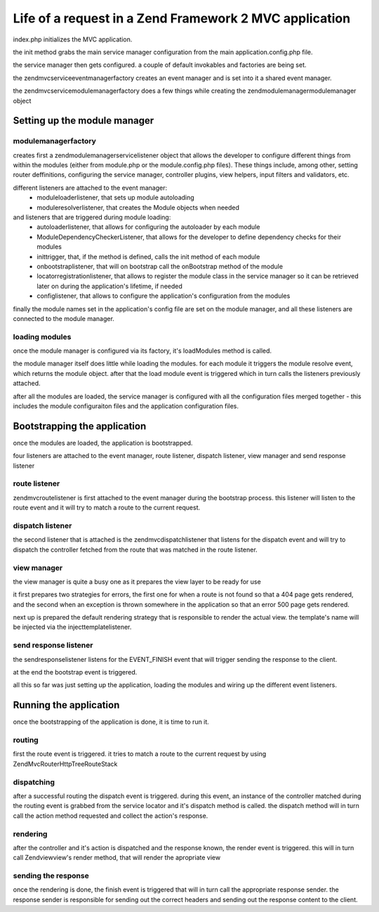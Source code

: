 .. _tutorials.request-life-in-mvc-application.rst:

Life of a request in a Zend Framework 2 MVC application
=======================================================

index.php initializes the MVC application.

the init method grabs the main service manager configuration from the main
application.config.php file.

the service manager then gets configured. a couple of default invokables
and factories are being set.

the zend\mvc\service\eventmanagerfactory creates an event manager and is set into it
a shared event manager.

the zend\mvc\service\modulemanagerfactory does a few things while creating the
zend\modulemanager\modulemanager object

Setting up the module manager
-----------------------------

modulemanagerfactory
^^^^^^^^^^^^^^^^^^^^

creates first a zend\modulemanager\servicelistener object that allows the developer
to configure different things from within the modules (either from module.php or the
module.config.php files). These things include, among other, setting router deffinitions,
configuring the service manager, controller plugins, view helpers, input filters and validators, etc.

different listeners are attached to the event manager:
    - moduleloaderlistener, that sets up module autoloading
    - moduleresolverlistener, that creates the Module objects when needed
and listeners that are triggered during module loading:
    - autoloaderlistener, that allows for configuring the autoloader by each module
    - ModuleDependencyCheckerListener, that allows for the developer to define dependency checks for their modules
    - inittrigger, that, if the method is defined, calls the init method of each module
    - onbootstraplistener, that will on bootstrap call the onBootstrap method of the module
    - locatorregistrationlistener, that allows to register the module class in the service manager so it can be
      retrieved later on during the application's lifetime, if needed
    - configlistener, that allows to configure the application's configuration from the modules

finally the module names set in the application's config file are set on the module manager, and all
these listeners are connected to the module manager.

loading modules
^^^^^^^^^^^^^^^

once the module manager is configured via its factory, it's loadModules method is called.

the module manager itself does little while loading the modules. for each module it triggers the
module resolve event, which returns the module object. after that the load module event is triggered
which in turn calls the listeners previously attached.

after all the modules are loaded, the service manager is configured with all the configuration files merged
together - this includes the module configuraiton files and the application configuration files.


Bootstrapping the application
-----------------------------

once the modules are loaded, the application is bootstrapped.

four listeners are attached to the event manager, route listener, dispatch listener, view manager and send response listener

route listener
^^^^^^^^^^^^^^

zend\mvc\routelistener is first attached to the event manager during the bootstrap process. this listener will listen to the
route event and it will try to match a route to the current request.

dispatch listener
^^^^^^^^^^^^^^^^^

the second listener that is attached is the zend\mvc\dispatchlistener that listens for the dispatch event and will try to
dispatch the controller fetched from the route that was matched in the route listener.

view manager
^^^^^^^^^^^^

the view manager is quite a busy one as it prepares the view layer to be ready for use

it first prepares two strategies for errors, the first one for when a route is not found so that a 404 page gets rendered,
and the second when an exception is thrown somewhere in the application so that an error 500 page gets rendered.

next up is prepared the default rendering strategy that is responsible to render the actual view. the template's name will be
injected via the injecttemplatelistener.

send response listener
^^^^^^^^^^^^^^^^^^^^^^

the sendresponselistener listens for the EVENT_FINISH event that will trigger sending the response to the client.


at the end the bootstrap event is triggered.


all this so far was just setting up the application, loading the modules and wiring up the different event listeners.

Running the application
-----------------------

once the bootstrapping of the application is done, it is time to run it.

routing
^^^^^^^

first the route event is triggered. it tries to match a route to the current request by using Zend\Mvc\Router\Http\TreeRouteStack

dispatching
^^^^^^^^^^^

after a successful routing the dispatch event is triggered. during this event, an instance of the controller matched during the
routing event is grabbed from the service locator and it's dispatch method is called. the dispatch method will in turn call
the action method requested and collect the action's response.

rendering
^^^^^^^^^

after the controller and it's action is dispatched and the response known, the render event is triggered. this will in turn
call Zend\view\view's render method, that will render the apropriate view

sending the response
^^^^^^^^^^^^^^^^^^^^

once the rendering is done, the finish event is triggered that will in turn call the appropriate response sender. the response
sender is responsible for sending out the correct headers and sending out the response content to the client.

